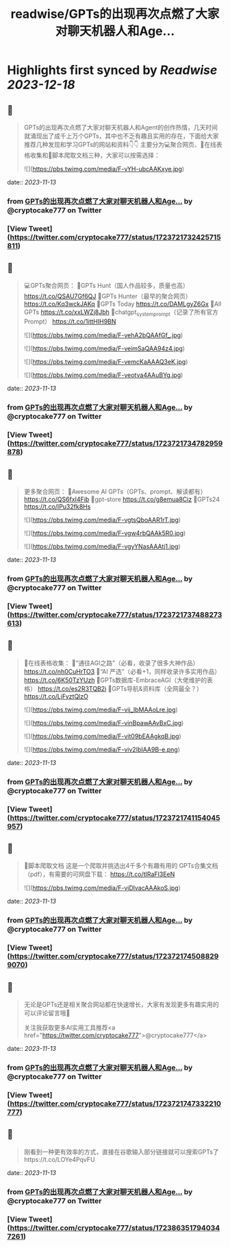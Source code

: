 :PROPERTIES:
:title: readwise/GPTs的出现再次点燃了大家对聊天机器人和Age...
:END:

:PROPERTIES:
:author: [[cryptocake777 on Twitter]]
:full-title: "GPTs的出现再次点燃了大家对聊天机器人和Age..."
:category: [[tweets]]
:url: https://twitter.com/cryptocake777/status/1723721732425715811
:image-url: https://pbs.twimg.com/profile_images/1619609106225979394/nGhNOk6A.jpg
:END:

* Highlights first synced by [[Readwise]] [[2023-12-18]]
** 📌
#+BEGIN_QUOTE
GPTs的出现再次点燃了大家对聊天机器人和Agent的创作热情，几天时间就涌现出了成千上万个GPTs，其中也不乏有趣且实用的存在，下面给大家推荐几种发现和学习GPTs的网站和资料👇👇
主要分为💻聚合网页、🔗在线表格收集和🐛脚本爬取文档三种，大家可以按需选择： 

![](https://pbs.twimg.com/media/F-vYH-ubcAAKxye.jpg) 
#+END_QUOTE
    date:: [[2023-11-13]]
*** from _GPTs的出现再次点燃了大家对聊天机器人和Age..._ by @cryptocake777 on Twitter
*** [View Tweet](https://twitter.com/cryptocake777/status/1723721732425715811)
** 📌
#+BEGIN_QUOTE
💻GPTs聚合网页：
🔸GPTs Hunt（国人作品较多，质量也高）
https://t.co/QSAU7Gf6QJ
🔸GPTs Hunter（最早的聚合网页）
https://t.co/Kq3wckJAKq
🔸GPTs Today
https://t.co/DAMLgyZ6Gx
🔸All GPTs
https://t.co/xxLWZj8Jbh
🔸chatgpt_system_prompt（记录了所有官方Prompt）
https://t.co/1ittHIH9BN 

![](https://pbs.twimg.com/media/F-vehA2bQAAfGf_.jpg) 

![](https://pbs.twimg.com/media/F-veimSaQAA94z4.jpg) 

![](https://pbs.twimg.com/media/F-vemcKaAAAQ3eK.jpg) 

![](https://pbs.twimg.com/media/F-veotva4AAuBYg.jpg) 
#+END_QUOTE
    date:: [[2023-11-13]]
*** from _GPTs的出现再次点燃了大家对聊天机器人和Age..._ by @cryptocake777 on Twitter
*** [View Tweet](https://twitter.com/cryptocake777/status/1723721734782959878)
** 📌
#+BEGIN_QUOTE
更多聚合网页：
🔸Awesome AI GPTs（GPTs、prompt、解读都有）
https://t.co/QS6fxI4Fib
🔸gpt-store
https://t.co/g8emua8Ciz
🔸GPTs24
https://t.co/IPu32fk8Hs 

![](https://pbs.twimg.com/media/F-vgtsQboAAR1rT.jpg) 

![](https://pbs.twimg.com/media/F-vgw4rbQAAk5R0.jpg) 

![](https://pbs.twimg.com/media/F-vgyYNasAAAtj1.jpg) 
#+END_QUOTE
    date:: [[2023-11-13]]
*** from _GPTs的出现再次点燃了大家对聊天机器人和Age..._ by @cryptocake777 on Twitter
*** [View Tweet](https://twitter.com/cryptocake777/status/1723721737488273613)
** 📌
#+BEGIN_QUOTE
🔗在线表格收集：
🔸“通往AGI之路”（必看，收录了很多大神作品）
https://t.co/nh0CuHrTO3
🔸“AI 严选”（必看+1，同样收录许多实用作品）
https://t.co/6K50TzYUzh
🔸GPTs数据库-EmbraceAGI（大佬维护的表格）
https://t.co/es2R3TQB2i
🔸GPTs导航&资料库（全网最全？）
https://t.co/LjFyztQlzO 

![](https://pbs.twimg.com/media/F-vij_IbMAAoLre.jpg) 

![](https://pbs.twimg.com/media/F-vinBpawAAvBxC.jpg) 

![](https://pbs.twimg.com/media/F-vit09bEAAgkqB.jpg) 

![](https://pbs.twimg.com/media/F-viv2IbIAA9B-e.png) 
#+END_QUOTE
    date:: [[2023-11-13]]
*** from _GPTs的出现再次点燃了大家对聊天机器人和Age..._ by @cryptocake777 on Twitter
*** [View Tweet](https://twitter.com/cryptocake777/status/1723721741154045957)
** 📌
#+BEGIN_QUOTE
🐛脚本爬取文档
这是一个爬取并挑选出4千多个有趣有用的 GPTs合集文档（pdf），有需要的可网盘下载：
https://t.co/tIRaFI3EeN 

![](https://pbs.twimg.com/media/F-vjDlvacAAAkoS.jpg) 
#+END_QUOTE
    date:: [[2023-11-13]]
*** from _GPTs的出现再次点燃了大家对聊天机器人和Age..._ by @cryptocake777 on Twitter
*** [View Tweet](https://twitter.com/cryptocake777/status/1723721745088299070)
** 📌
#+BEGIN_QUOTE
无论是GPTs还是相关聚合网站都在快速增长，大家有发现更多有趣实用的可以评论留言哦🫡
 
关注我获取更多AI实用工具推荐<a href="https://twitter.com/cryptocake777">@cryptocake777</a> 
#+END_QUOTE
    date:: [[2023-11-13]]
*** from _GPTs的出现再次点燃了大家对聊天机器人和Age..._ by @cryptocake777 on Twitter
*** [View Tweet](https://twitter.com/cryptocake777/status/1723721747332210777)
** 📌
#+BEGIN_QUOTE
刚看到一种更有效率的方式，直接在谷歌输入部分链接就可以搜索GPTs了https://t.co/LOYe4PqvFU 
#+END_QUOTE
    date:: [[2023-11-13]]
*** from _GPTs的出现再次点燃了大家对聊天机器人和Age..._ by @cryptocake777 on Twitter
*** [View Tweet](https://twitter.com/cryptocake777/status/1723863517940347261)